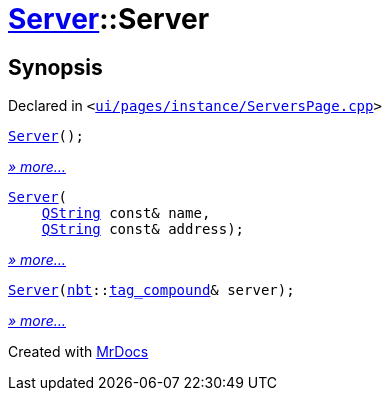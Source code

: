 [#Server-2constructor]
= xref:Server.adoc[Server]::Server
:relfileprefix: ../
:mrdocs:


== Synopsis

Declared in `&lt;https://github.com/PrismLauncher/PrismLauncher/blob/develop/ui/pages/instance/ServersPage.cpp#L64[ui&sol;pages&sol;instance&sol;ServersPage&period;cpp]&gt;`

[source,cpp,subs="verbatim,replacements,macros,-callouts"]
----
xref:Server/2constructor-04.adoc[Server]();
----

[.small]#xref:Server/2constructor-04.adoc[_» more..._]#

[source,cpp,subs="verbatim,replacements,macros,-callouts"]
----
xref:Server/2constructor-0d5.adoc[Server](
    xref:QString.adoc[QString] const& name,
    xref:QString.adoc[QString] const& address);
----

[.small]#xref:Server/2constructor-0d5.adoc[_» more..._]#

[source,cpp,subs="verbatim,replacements,macros,-callouts"]
----
xref:Server/2constructor-0dc.adoc[Server](xref:nbt.adoc[nbt]::xref:nbt/tag_compound.adoc[tag&lowbar;compound]& server);
----

[.small]#xref:Server/2constructor-0dc.adoc[_» more..._]#



[.small]#Created with https://www.mrdocs.com[MrDocs]#
